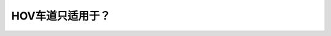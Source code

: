 .. raw:: html

   <div class="question-page">
   <div class="test-name">New加拿大BC驾照考试笔试全真模拟题2024版</div>

.. meta::
   :description: HOV车道只适用于？
   :keywords: 温哥华驾照笔试,  温哥华驾照,  BC省驾照笔试HOV车道, 高乘载车道, 公交车

.. raw:: html

   <div class="question-card">


HOV车道只适用于？
====================

.. raw:: html

   <hr>

.. raw:: html

   <div id="q73" class="quiz">
       <div class="option" id="q73-A" onclick="selectOption('q73', 'A', true)">
           A. 公交车和限定人数车辆或摩托车和自行车
       </div>
       <div class="option" id="q73-B" onclick="selectOption('q73', 'B', false)">
           B. 火车(卡车)
       </div>
       <div class="option" id="q73-C" onclick="selectOption('q73', 'C', false)">
           C. 紧急车辆
       </div>
       <div class="option" id="q73-D" onclick="selectOption('q73', 'D', false)">
           D. 繁忙时间
       </div>
       <p id="q73-result" class="result"></p>
   </div>

   <hr>

.. dropdown:: ►|explanation|

   HOV车道是高乘载车辆专用车道，通常要求车内有两名或以上乘客，也适用于公交车、摩托车和自行车。

.. raw:: html

   <div class="nav-buttons">
       <a href="q72.html" class="button">|prev_question|</a>
       <span class="page-indicator">73 / 200</span>
       <a href="q74.html" class="button">|next_question|</a>
   </div>
   </div>

   </div>
